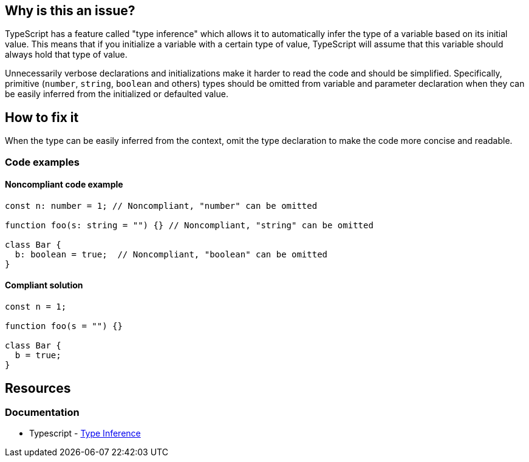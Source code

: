 == Why is this an issue?

TypeScript has a feature called "type inference" which allows it to automatically infer the type of a variable based on its initial value. This means that if you initialize a variable with a certain type of value, TypeScript will assume that this variable should always hold that type of value.

Unnecessarily verbose declarations and initializations make it harder to read the code and should be simplified. Specifically, primitive (``++number++``, ``++string++``, ``++boolean++`` and others) types should be omitted from variable and parameter declaration when they can be easily inferred from the initialized or defaulted value.

== How to fix it

When the type can be easily inferred from the context, omit the type declaration to make the code more concise and readable.

=== Code examples

==== Noncompliant code example

[source,javascript,diff-id=1,diff-type=noncompliant]
----
const n: number = 1; // Noncompliant, "number" can be omitted

function foo(s: string = "") {} // Noncompliant, "string" can be omitted

class Bar {
  b: boolean = true;  // Noncompliant, "boolean" can be omitted
}
----

==== Compliant solution

[source,javascript,diff-id=1,diff-type=compliant]
----
const n = 1;

function foo(s = "") {}

class Bar {
  b = true;
}
----

== Resources
=== Documentation

* Typescript - https://www.typescriptlang.org/docs/handbook/type-inference.html[Type Inference]
